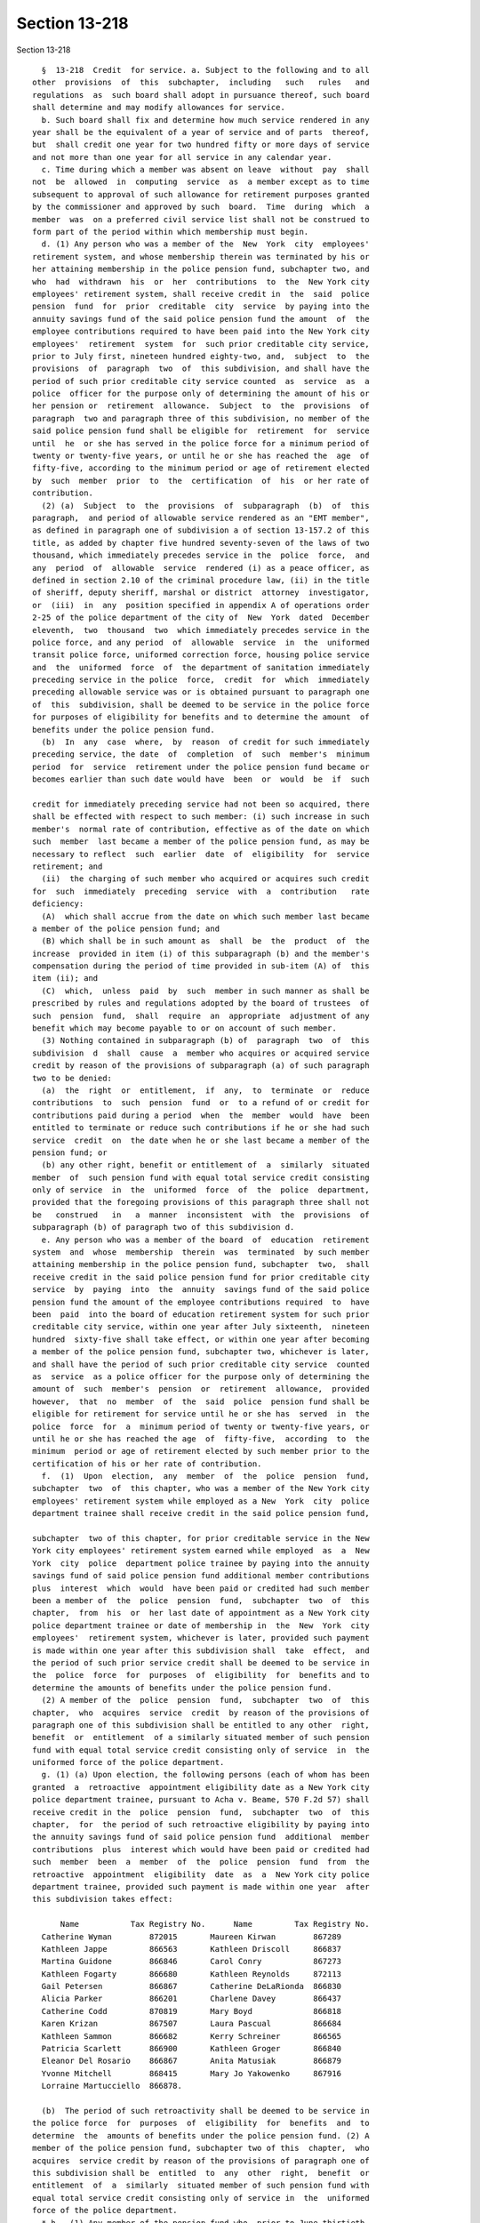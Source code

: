 Section 13-218
==============

Section 13-218 ::    
        
     
        §  13-218  Credit  for service. a. Subject to the following and to all
      other  provisions  of  this  subchapter,  including   such   rules   and
      regulations  as  such board shall adopt in pursuance thereof, such board
      shall determine and may modify allowances for service.
        b. Such board shall fix and determine how much service rendered in any
      year shall be the equivalent of a year of service and of parts  thereof,
      but  shall credit one year for two hundred fifty or more days of service
      and not more than one year for all service in any calendar year.
        c. Time during which a member was absent on leave  without  pay  shall
      not  be  allowed  in  computing  service  as  a member except as to time
      subsequent to approval of such allowance for retirement purposes granted
      by the commissioner and approved by such  board.  Time  during  which  a
      member  was  on a preferred civil service list shall not be construed to
      form part of the period within which membership must begin.
        d. (1) Any person who was a member of the  New  York  city  employees'
      retirement system, and whose membership therein was terminated by his or
      her attaining membership in the police pension fund, subchapter two, and
      who  had  withdrawn  his  or  her  contributions  to  the  New York city
      employees' retirement system, shall receive credit in  the  said  police
      pension  fund  for  prior  creditable  city  service  by paying into the
      annuity savings fund of the said police pension fund the amount  of  the
      employee contributions required to have been paid into the New York city
      employees'  retirement  system  for  such prior creditable city service,
      prior to July first, nineteen hundred eighty-two, and,  subject  to  the
      provisions  of  paragraph  two  of  this subdivision, and shall have the
      period of such prior creditable city service counted  as  service  as  a
      police  officer for the purpose only of determining the amount of his or
      her pension or  retirement  allowance.  Subject  to  the  provisions  of
      paragraph  two and paragraph three of this subdivision, no member of the
      said police pension fund shall be eligible for  retirement  for  service
      until  he  or she has served in the police force for a minimum period of
      twenty or twenty-five years, or until he or she has reached the  age  of
      fifty-five, according to the minimum period or age of retirement elected
      by  such  member  prior  to  the  certification  of  his  or her rate of
      contribution.
        (2) (a)  Subject  to  the  provisions  of  subparagraph  (b)  of  this
      paragraph,  and period of allowable service rendered as an "EMT member",
      as defined in paragraph one of subdivision a of section 13-157.2 of this
      title, as added by chapter five hundred seventy-seven of the laws of two
      thousand, which immediately precedes service in the  police  force,  and
      any  period  of  allowable  service  rendered (i) as a peace officer, as
      defined in section 2.10 of the criminal procedure law, (ii) in the title
      of sheriff, deputy sheriff, marshal or district  attorney  investigator,
      or  (iii)  in  any  position specified in appendix A of operations order
      2-25 of the police department of the city of  New  York  dated  December
      eleventh,  two  thousand  two  which immediately precedes service in the
      police force, and any period  of  allowable  service  in  the  uniformed
      transit police force, uniformed correction force, housing police service
      and  the  uniformed  force  of  the department of sanitation immediately
      preceding service in the police  force,  credit  for  which  immediately
      preceding allowable service was or is obtained pursuant to paragraph one
      of  this  subdivision, shall be deemed to be service in the police force
      for purposes of eligibility for benefits and to determine the amount  of
      benefits under the police pension fund.
        (b)  In  any  case  where,  by  reason  of credit for such immediately
      preceding service, the date  of  completion  of  such  member's  minimum
      period  for  service  retirement under the police pension fund became or
      becomes earlier than such date would have  been  or  would  be  if  such
    
      credit for immediately preceding service had not been so acquired, there
      shall be effected with respect to such member: (i) such increase in such
      member's  normal rate of contribution, effective as of the date on which
      such  member  last became a member of the police pension fund, as may be
      necessary to reflect  such  earlier  date  of  eligibility  for  service
      retirement; and
        (ii)  the charging of such member who acquired or acquires such credit
      for  such  immediately  preceding  service  with  a  contribution   rate
      deficiency:
        (A)  which shall accrue from the date on which such member last became
      a member of the police pension fund; and
        (B) which shall be in such amount as  shall  be  the  product  of  the
      increase  provided in item (i) of this subparagraph (b) and the member's
      compensation during the period of time provided in sub-item (A) of  this
      item (ii); and
        (C)  which,  unless  paid  by  such  member in such manner as shall be
      prescribed by rules and regulations adopted by the board of trustees  of
      such  pension  fund,  shall  require  an  appropriate  adjustment of any
      benefit which may become payable to or on account of such member.
        (3) Nothing contained in subparagraph (b) of  paragraph  two  of  this
      subdivision  d  shall  cause  a  member who acquires or acquired service
      credit by reason of the provisions of subparagraph (a) of such paragraph
      two to be denied:
        (a)  the  right  or  entitlement,  if  any,  to  terminate  or  reduce
      contributions  to  such  pension  fund  or  to a refund of or credit for
      contributions paid during a period  when  the  member  would  have  been
      entitled to terminate or reduce such contributions if he or she had such
      service  credit  on  the date when he or she last became a member of the
      pension fund; or
        (b) any other right, benefit or entitlement of  a  similarly  situated
      member  of  such pension fund with equal total service credit consisting
      only of service  in  the  uniformed  force  of  the  police  department,
      provided that the foregoing provisions of this paragraph three shall not
      be   construed   in   a  manner  inconsistent  with  the  provisions  of
      subparagraph (b) of paragraph two of this subdivision d.
        e. Any person who was a member of the board  of  education  retirement
      system  and  whose  membership  therein  was  terminated  by such member
      attaining membership in the police pension fund, subchapter  two,  shall
      receive credit in the said police pension fund for prior creditable city
      service  by  paying  into  the  annuity  savings fund of the said police
      pension fund the amount of the employee contributions required  to  have
      been  paid  into the board of education retirement system for such prior
      creditable city service, within one year after July sixteenth,  nineteen
      hundred  sixty-five shall take effect, or within one year after becoming
      a member of the police pension fund, subchapter two, whichever is later,
      and shall have the period of such prior creditable city service  counted
      as  service  as a police officer for the purpose only of determining the
      amount of  such  member's  pension  or  retirement  allowance,  provided
      however,  that  no  member  of  the  said  police  pension fund shall be
      eligible for retirement for service until he or she has  served  in  the
      police  force  for  a  minimum period of twenty or twenty-five years, or
      until he or she has reached the age  of  fifty-five,  according  to  the
      minimum  period or age of retirement elected by such member prior to the
      certification of his or her rate of contribution.
        f.  (1)  Upon  election,  any  member  of  the  police  pension  fund,
      subchapter  two  of  this chapter, who was a member of the New York city
      employees' retirement system while employed as a New  York  city  police
      department trainee shall receive credit in the said police pension fund,
    
      subchapter  two of this chapter, for prior creditable service in the New
      York city employees' retirement system earned while employed  as  a  New
      York  city  police  department police trainee by paying into the annuity
      savings fund of said police pension fund additional member contributions
      plus  interest  which  would  have been paid or credited had such member
      been a member of  the  police  pension  fund,  subchapter  two  of  this
      chapter,  from  his  or  her last date of appointment as a New York city
      police department trainee or date of membership in  the  New  York  city
      employees'  retirement system, whichever is later, provided such payment
      is made within one year after this subdivision shall  take  effect,  and
      the period of such prior service credit shall be deemed to be service in
      the  police  force  for  purposes  of  eligibility  for  benefits and to
      determine the amounts of benefits under the police pension fund.
        (2) A member of the  police  pension  fund,  subchapter  two  of  this
      chapter,  who  acquires  service  credit  by reason of the provisions of
      paragraph one of this subdivision shall be entitled to any other  right,
      benefit  or  entitlement  of a similarly situated member of such pension
      fund with equal total service credit consisting only of service  in  the
      uniformed force of the police department.
        g. (1) (a) Upon election, the following persons (each of whom has been
      granted  a  retroactive  appointment eligibility date as a New York city
      police department trainee, pursuant to Acha v. Beame, 570 F.2d 57) shall
      receive credit in the  police  pension  fund,  subchapter  two  of  this
      chapter,  for  the period of such retroactive eligibility by paying into
      the annuity savings fund of said police pension fund  additional  member
      contributions  plus  interest which would have been paid or credited had
      such  member  been  a  member  of  the  police  pension  fund  from  the
      retroactive  appointment  eligibility  date  as  a  New York city police
      department trainee, provided such payment is made within one year  after
      this subdivision takes effect:
     
            Name           Tax Registry No.      Name         Tax Registry No.
        Catherine Wyman        872015       Maureen Kirwan        867289
        Kathleen Jappe         866563       Kathleen Driscoll     866837
        Martina Guidone        866846       Carol Conry           867273
        Kathleen Fogarty       866680       Kathleen Reynolds     872113
        Gail Petersen          866867       Catherine DeLaRionda  866830
        Alicia Parker          866201       Charlene Davey        866437
        Catherine Codd         870819       Mary Boyd             866818
        Karen Krizan           867507       Laura Pascual         866684
        Kathleen Sammon        866682       Kerry Schreiner       866565
        Patricia Scarlett      866900       Kathleen Groger       866840
        Eleanor Del Rosario    866867       Anita Matusiak        866879
        Yvonne Mitchell        868415       Mary Jo Yakowenko     867916
        Lorraine Martucciello  866878.
     
        (b)  The period of such retroactivity shall be deemed to be service in
      the police force  for  purposes  of  eligibility  for  benefits  and  to
      determine  the  amounts of benefits under the police pension fund. (2) A
      member of the police pension fund, subchapter two of this  chapter,  who
      acquires  service credit by reason of the provisions of paragraph one of
      this subdivision shall be  entitled  to  any  other  right,  benefit  or
      entitlement  of  a  similarly  situated member of such pension fund with
      equal total service credit consisting only of service in  the  uniformed
      force of the police department.
        * h.  (1) Any member of the pension fund who, prior to June thirtieth,
      nineteen hundred  ninety-two,  would  have  been  entitled  to  transfer
      membership  in  another  public  retirement  system  to the pension fund
    
      pursuant to any provision of law,  but  who  failed  to  make  a  timely
      election  to do so, may elect to transfer such membership to the pension
      fund by filing a written  request  for  such  transfer  with  the  first
      retirement  system  within  one  year  after  the effective date of this
      subdivision.
        (2) All transfers of membership to the pension fund pursuant  to  this
      subdivision  shall be in accordance with the procedures set forth in the
      transfer provisions that would have been applicable if  the  member  had
      made a timely election to transfer. Where a transfer is made pursuant to
      this  subdivision,  and  such  applicable transfer provisions would have
      required a transfer of pension reserves,  the  first  retirement  system
      shall  transfer to the pension fund all pension reserves that would have
      been transferred to the pension fund if the member  had  made  a  timely
      election to transfer.
        (3)  Service  credit  transferred to the pension fund pursuant to this
      subdivision shall be credited in  the  same  manner  and  for  the  same
      purposes  as it would have been credited if the member had made a timely
      election to transfer, and the member shall pay to the pension  fund  all
      member  contributions,  plus  interest,  which  would  have been paid or
      credited if such service credit had been transferred to the pension fund
      on the date of such member's entry into the pension fund.
        * NB There are 2 sb h's
        * h. Notwithstanding the provisions of subdivision c of this  section,
      any  member  who  is  absent without pay for child care leave of absence
      pursuant to regulations of the New York city police department shall  be
      eligible  for  credit  for such period of child care leave provided such
      member files a claim for such service credit with the  pension  fund  by
      December  thirty-first, two thousand one or within ninety days following
      termination of the child care leave, whichever is later, and contributes
      to the pension fund an amount which such member would  have  contributed
      during  the  period  of  such  child  care leave, together with interest
      thereon. Service credit provided pursuant to this subdivision shall  not
      exceed  one  year  of  credit  for  each period of authorized child care
      leave. In the event there is a conflict between the provisions  of  this
      subdivision and the provisions of any other law or code to the contrary,
      the provisions of this subdivision shall govern.
        * NB There are 2 sb h's
    
    
    
    
    
    
    
